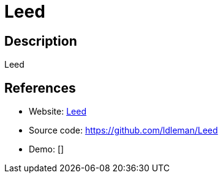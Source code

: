 = Leed

:Name:          Leed
:Language:      PHP
:License:       AGPL-3.0
:Topic:         Feed Readers
:Category:      
:Subcategory:   

// END-OF-HEADER. DO NOT MODIFY OR DELETE THIS LINE

== Description

Leed

== References

* Website: https://github.com/LeedRSS/Leed[Leed]
* Source code: https://github.com/ldleman/Leed[https://github.com/ldleman/Leed]
* Demo: []
